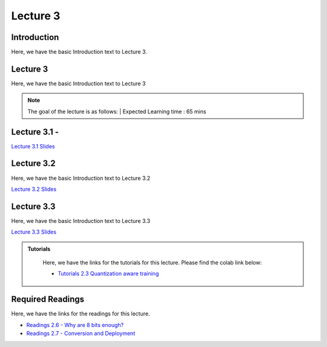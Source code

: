 Lecture 3
===============================

Introduction
------------

Here, we have the basic Introduction text to Lecture 3.

Lecture 3
--------------

Here, we have the basic Introduction text to Lecture 3

.. note::
   The goal of the lecture is as follows:  |
   Expected Learning time : 65 mins 

Lecture 3.1 - 
---------------

`Lecture 3.1 Slides <https://drive.google.com/file/d/1yGniixLrkcQtDg0Dt1g4cShkARnS91bq/view?usp=sharing>`_

.. raw:: html

    <iframe width="560" height="315" src="https://www.youtube.com/embed/OzLDPc19KYI" title="YouTube video player" frameborder="0" allow="accelerometer; autoplay; clipboard-write; encrypted-media; gyroscope; picture-in-picture; web-share" allowfullscreen></iframe>
\

Lecture 3.2
--------------

Here, we have the basic Introduction text to Lecture 3.2

`Lecture 3.2 Slides <https://drive.google.com/file/d/11Iiu0YOTg1hw3r0lkBXL7mgvtdiemnnI/view?usp=sharing>`_ \


.. raw:: html

    <iframe width="560" height="315" src="https://www.youtube.com/embed/OzLDPc19KYI" title="YouTube video player" frameborder="0" allow="accelerometer; autoplay; clipboard-write; encrypted-media; gyroscope; picture-in-picture; web-share" allowfullscreen></iframe>

\

Lecture 3.3
--------------
Here, we have the basic Introduction text to Lecture 3.3

`Lecture 3.3 Slides <https://drive.google.com/file/d/1MWaDSWk8jvTWZjcREoSONmBYi4_o7GsZ/view?usp=sharing>`_

.. raw:: html

    <iframe width="560" height="315" src="https://www.youtube.com/embed/edX874KiYcE" title="YouTube video player" frameborder="0" allow="accelerometer; autoplay; clipboard-write; encrypted-media; gyroscope; picture-in-picture; web-share" allowfullscreen></iframe>

\


.. raw:: html

   <style>
   .custom-note > .admonition-title {
       background-color: yellow;
   }
   </style>

.. admonition:: **Tutorials**
   :class: custom-warning

    Here, we have the links for the tutorials for this lecture. Please find the colab link below:

    * `Tutorials 2.3 Quantization aware training <https://colab.research.google.com/drive/1vRFbCfIU5XpIuJqHizlZrPbepXoDGfgw?usp=sharing>`_


    .. raw:: html

        <iframe width="560" height="315" src="https://www.youtube.com/embed/2cmkZBlqAg4" title="YouTube video player" frameborder="0" allow="accelerometer; autoplay; clipboard-write; encrypted-media; gyroscope; picture-in-picture; web-share" allowfullscreen></iframe>

.. raw:: html

   <style>
   .custom-warning {
       background-color: #f0b37e;
       padding: 10px;
   }
   .custom-warning > .admonition-title {
       color: #ffffff;
       background-color: #f0b37e;
       padding: 5px;
   }
    .custom-warning > .admonition.warning {
       background-color: #ffedcc;
   }
   </style>

Required Readings 
--------------
Here, we have the links for the readings for this lecture. 


* `Readings 2.6 - Why are 8 bits enough? <https://drive.google.com/file/d/1_d2v9a3QcPddbdafHQ-SbcBy5qnArrAg/view?usp=sharing>`_  
* `Readings 2.7 - Conversion and Deployment <https://drive.google.com/file/d/1wFWhAFJgKGuYZo58nah4ZFGXKOTIBWlx/view?usp=sharing>`_  

